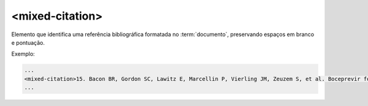 .. _elemento-mixed-citation:

<mixed-citation>
================


Elemento que identifica uma referência bibliográfica formatada no :term:`documento`, preservando espaços em branco e pontuação.


Exemplo:

.. code-block:: xml

   ...
   <mixed-citation>15. Bacon BR, Gordon SC, Lawitz E, Marcellin P, Vierling JM, Zeuzem S, et al. Boceprevir for previously treated chronic HCV genotype 1 infection. N Engl J Med 2011; 364: 1207-1217, doi: 10.1056/NEJMoa1009482.</mixed-citation>
   ...


.. {"reviewed_on": "20160627", "by": "gandhalf_thewhite@hotmail.com"}

